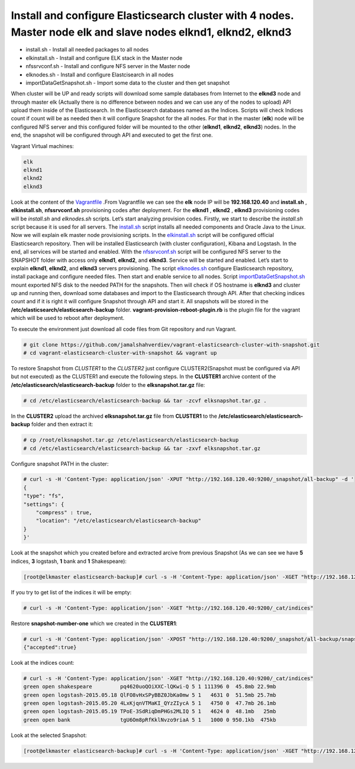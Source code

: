 ************************************************************************************************************************************
Install and configure Elasticsearch cluster with **4** nodes. Master node **elk** and slave nodes **elknd1**, **elknd2**, **elknd3**
************************************************************************************************************************************

.. image:: 	https://img.shields.io/eclipse-marketplace/last-update/notepad4e.svg

* install.sh - Install all needed packages to all nodes
* elkinstall.sh - Install and configure ELK stack in the Master node
* nfssrvconf.sh - Install and configure NFS server in the Master node
* elknodes.sh - Install and configure Elastcisearch in all nodes
* importDataGetSnapshot.sh - Import some data to the cluster and then get snapshot

When cluster will be UP and ready scripts will download some sample databases from Internet to the **elknd3** node and through master elk (Actually there is no difference between nodes and we can use any of the nodes to upload) API upload them inside of the Elasticsearch. In the Elasticsearch databases named as the Indices. Scripts will check Indices count if count will be as needed then it will configure Snapshot for the all nodes. For that in the master (**elk**) node will be configured NFS server and this configured folder will be mounted to the other (**elknd1**, **elknd2**, **elknd3**) nodes. In the end, the snapshot will be configured through API and executed to get the first one.

Vagrant Virtual machines:

.. code-block:: bash

    elk
    elknd1
    elknd2
    elknd3

Look at the content of the `Vagrantfile <https://github.com/jamalshahverdiev/vagrant-elasticsearch-cluster-with-snapshot/blob/master/Vagrantfile>`_ .From Vagrantfile we can see the **elk** node IP will be **192.168.120.40** and **install.sh** , **elkinstall.sh**, **nfssrvconf.sh** provisioning codes after deployment. For the **elknd1** , **elknd2** , **elknd3** provisioning codes will be *install.sh* and *elknodes.sh* scripts. Let’s start analyzing provision codes. Firstly, we start to describe the *install.sh* script because it is used for all servers. The `install.sh <https://github.com/jamalshahverdiev/vagrant-elasticsearch-cluster-with-snapshot/blob/master/scripts/install.sh>`_ script installs all needed components and Oracle Java to the Linux. Now we will explain elk master node provisioning scripts. In the `elkinstall.sh <https://github.com/jamalshahverdiev/vagrant-elasticsearch-cluster-with-snapshot/blob/master/scripts/elkinstall.sh>`_ script will be configured official Elasticsearch repository. Then will be installed Elasticsearch (with cluster configuration), Kibana and Logstash. In the end, all services will be started and enabled. With the `nfssrvconf.sh <https://github.com/jamalshahverdiev/vagrant-elasticsearch-cluster-with-snapshot/blob/master/scripts/nfssrvconf.sh>`_ script will be configured NFS server to the SNAPSHOT folder with access only **elknd1**, **elknd2**, and **elknd3**. Service will be started and enabled. Let’s start to explain **elknd1**, **elknd2**, and **elknd3** servers provisioning. The script `elknodes.sh <https://github.com/jamalshahverdiev/vagrant-elasticsearch-cluster-with-snapshot/blob/master/scripts/elknodes.sh>`_ configure Elasticsearch repository, install package and configure needed files. Then start and enable service to all nodes. Script `importDataGetSnapshot.sh <https://github.com/jamalshahverdiev/vagrant-elasticsearch-cluster-with-snapshot/blob/master/scripts/importDataGetSnapshot.sh>`_ mount exported NFS disk to the needed PATH for the snapshots. Then will check if OS hostname is **elknd3** and cluster up and running then, download some databases and import to the Elasticsearch through API. After that checking indices count and if it is right it will configure Snapshot through API and start it. All snapshots will be stored in the **/etc/elasticsearch/elasticsearch-backup** folder. **vagrant-provision-reboot-plugin.rb** is the plugin file for the vagrant which will be used to reboot after deployment.

To execute the environment just download all code files from Git repository and run Vagrant.

.. code-block:: bash

    # git clone https://github.com/jamalshahverdiev/vagrant-elasticsearch-cluster-with-snapshot.git
    # cd vagrant-elasticsearch-cluster-with-snapshot && vagrant up

To restore Snapshot from *CLUSTER1* to the *CLUSTER2* just configure CLUSTER2(Snapshot must be configured via API but not executed) as the CLUSTER1 and execute the following steps.
In the **CLUSTER1** archive content of the **/etc/elasticsearch/elasticsearch-backup** folder to the **elksnapshot.tar.gz** file:

.. code-block:: bash

    # cd /etc/elasticsearch/elasticsearch-backup && tar -zcvf elksnapshot.tar.gz .

In the **CLUSTER2** upload the archived **elksnapshot.tar.gz** file from **CLUSTER1** to the **/etc/elasticsearch/elasticsearch-backup** folder and then extract it:

.. code-block:: bash

    # cp /root/elksnapshot.tar.gz /etc/elasticsearch/elasticsearch-backup
    # cd /etc/elasticsearch/elasticsearch-backup && tar -zxvf elksnapshot.tar.gz

Configure snapshot PATH in the cluster:

.. code-block:: bash

    # curl -s -H 'Content-Type: application/json' -XPUT "http://192.168.120.40:9200/_snapshot/all-backup" -d '
    {
    "type": "fs",
    "settings": {
        "compress" : true,
        "location": "/etc/elasticsearch/elasticsearch-backup"
    }
    }'

Look at the snapshot which you created before and extracted arcive from previous Snapshot (As we can see we have **5** indices, **3** logstash, **1** bank and **1** Shakespeare):

.. code-block:: bash

    [root@elkmaster elasticsearch-backup]# curl -s -H 'Content-Type: application/json' -XGET "http://192.168.120.40:9200/_snapshot/all-backup/_all" | jq

If you try to get list of the indices it will be empty:

.. code-block:: bash

    # curl -s -H 'Content-Type: application/json' -XGET "http://192.168.120.40:9200/_cat/indices"

Restore **snapshot-number-one** which we created in the **CLUSTER1**:

.. code-block:: bash

    # curl -s -H 'Content-Type: application/json' -XPOST "http://192.168.120.40:9200/_snapshot/all-backup/snapshot-number-one/_restore"
    {"accepted":true}

Look at the indices count:

.. code-block:: bash

    # curl -s -H 'Content-Type: application/json' -XGET "http://192.168.120.40:9200/_cat/indices"
    green open shakespeare         pq4620uoQOiXXC-lQKwi-Q 5 1 111396 0  45.8mb 22.9mb
    green open logstash-2015.05.18 QlFO8vHxSPyBBZ0JbKa0mw 5 1   4631 0  51.5mb 25.7mb
    green open logstash-2015.05.20 4LxKjqnVTMaKI_QYzZIycA 5 1   4750 0  47.7mb 26.1mb
    green open logstash-2015.05.19 TPoE-3SdRiqDmPHGs2MLIQ 5 1   4624 0  48.1mb   25mb
    green open bank                tgU6Om8pRfKklNvzo9riaA 5 1   1000 0 950.1kb  475kb

Look at the selected Snapshot:

.. code-block:: bash

    [root@elkmaster elasticsearch-backup]# curl -s -H 'Content-Type: application/json' -XGET "http://192.168.120.40:9200/_snapshot/all-backup/snapshot-number-one" | jq

